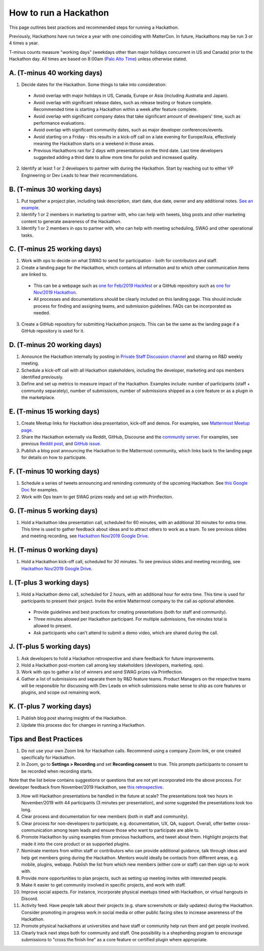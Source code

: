 How to run a Hackathon
=========================

This page outlines best practices and recommended steps for running a Hackathon.

Previously, Hackathons have run twice a year with one coinciding with MatterCon. In future, Hackathons may be run 3 or 4 times a year.

T-minus counts measure "working days" (weekdays other than major holidays concurrent in US and Canada) prior to the Hackathon day. All times are based on 8:00am (`Palo Alto Time <http://everytimezone.com/>`_) unless otherwise stated.

A. (T-minus 40 working days)
----------------------------------------------------------------

1. Decide dates for the Hackathon. Some things to take into consideration:

  - Avoid overlap with major holidays in US, Canada, Europe or Asia (including Australia and Japan).
  - Avoid overlap with significant release dates, such as release testing or feature complete. Recommended time is starting a Hackathon within a week after feature complete.
  - Avoid overlap with significant company dates that take significant amount of developers' time, such as performance evaluations. 
  - Avoid overlap with significant community dates, such as major developer conferences/events.
  - Avoid starting on a Friday - this results in a kick-off call on a late evening for Europe/Asia, effectively meaning the Hackathon starts on a weekend in those areas.
  - Previous Hackathons ran for 2 days with presentations on the third date. Last time developers suggested adding a third date to allow more time for polish and increased quality.

2. Identify at least 1 or 2 developers to partner with during the Hackathon. Start by reaching out to either VP Engineering or Dev Leads to hear their recommendations.

B. (T-minus 30 working days)
----------------------------------------------------------------

1. Put together a project plan, including task description, start date, due date, owner and any additional notes. `See an example <https://docs.google.com/spreadsheets/d/15iiLPzJjlajHQVgQa9HulW9WfBauIlnkCOJ07oKz7_U>`_.
2. Identify 1 or 2 members in marketing to partner with, who can help with tweets, blog posts and other marketing content to generate awareness of the Hackathon.
3. Identify 1 or 2 members in ops to partner with, who can help with meeting scheduling, SWAG and other operational tasks.

C. (T-minus 25 working days)
----------------------------------------------------------------

1. Work with ops to decide on what SWAG to send for participation - both for contributors and staff.
2. Create a landing page for the Hackathon, which contains all information and to which other communication items are linked to.

  - This can be a webpage such as `one for Feb/2019 Hackfest <https://mattermost.com/hackfest2019/>`_ or a GitHub repository such as `one for Nov/2019 Hackathon <https://github.com/mattermost/mattermost-hackathon-nov2019>`_.
  - All processes and documentations should be clearly included on this landing page. This should include process for finding and assigning teams, and submission guidelines. FAQs can be incorporated as needed.

3. Create a GitHub repository for submitting Hackathon projects. This can be the same as the landing page if a GitHub repository is used for it.

D. (T-minus 20 working days)
----------------------------------------------------------------

1. Announce the Hackathon internally by posting in `Private Staff Discussion channel <https://community.mattermost.com/private-core/channels/platform>`_ and sharing on R&D weekly meeting.
2. Schedule a kick-off call with all Hackathon stakeholders, including the developer, marketing and ops members identified previously.
3. Define and set up metrics to measure impact of the Hackathon. Examples include: number of participants (staff + community separately), number of submissions, number of submissions shipped as a core feature or as a plugin in the marketplace.

E. (T-minus 15 working days)
----------------------------------------------------------------

1. Create Meetup links for Hackathon idea presentation, kick-off and demos. For examples, see `Mattermost Meetup page <https://www.meetup.com/mattermost/>`_.
2. Share the Hackathon externally via Reddit, GitHub, Discourse and the `community server <https://community.mattermost.com>`_. For examples, see previous `Reddit post <https://www.reddit.com/r/Mattermost/comments/dvvsm4/mattermost_hackathon_nov_22_26/>`_, and `GitHub issue <https://github.com/mattermost/mattermost-server/issues/13087>`_.
3. Publish a blog post announcing the Hackathon to the Mattermost community, which links back to the landing page for details on how to participate.

F. (T-minus 10 working days)
----------------------------------------------------------------

1. Schedule a series of tweets announcing and reminding community of the upcoming Hackathon. See `this Google Doc <https://docs.google.com/document/d/1W5j5dYa3ZjSgEocniWXTEO2xjj5A8S9ihD03snUnLnA/edit#heading=h.s3nujhxhjrxo>`_ for examples.
2. Work with Ops team to get SWAG prizes ready and set up with Printfection.

G. (T-minus 5 working days)
----------------------------------------------------------------

1. Hold a Hackathon idea presentation call, scheduled for 60 minutes, with an additional 30 minutes for extra time. This time is used to gather feedback about ideas and to attract others to work as a team. To see previous slides and meeting recording, see `Hackathon Nov/2019 Google Drive <https://drive.google.com/drive/folders/1iBVGDzdwZ72oEY6mshzjcgJQ4NdhXRfW>`_.

H. (T-minus 0 working days)
----------------------------------------------------------------

1. Hold a Hackathon kick-off call, scheduled for 30 minutes. To see previous slides and meeting recording, see `Hackathon Nov/2019 Google Drive <https://drive.google.com/drive/folders/1iBVGDzdwZ72oEY6mshzjcgJQ4NdhXRfW>`_.

I. (T-plus 3 working days)
----------------------------------------------------------------

1. Hold a Hackathon demo call, scheduled for 2 hours, with an additional hour for extra time. This time is used for participants to present their project. Invite the entire Mattermost company to the call as optional attendee.

  - Provide guidelines and best practices for creating presentations (both for staff and community).
  - Three minutes allowed per Hackathon participant. For multiple submissions, five minutes total is allowed to present.
  - Ask participants who can't attend to submit a demo video, which are shared during the call.

J. (T-plus 5 working days)
----------------------------------------------------------------

1. Ask developers to hold a Hackathon retrospective and share feedback for future improvements.
2. Hold a Hackathon post-mortem call among key stakeholders (developers, marketing, ops).
3. Work with ops to gather a list of winners and send SWAG prizes via Printfection.
4. Gather a list of submissions and separate them by R&D feature teams. Product Managers on the respective teams will be responsible for discussing with Dev Leads on which submissions make sense to ship as core features or plugins, and scope out remaining work.

K. (T-plus 7 working days)
----------------------------------------------------------------

1. Publish blog post sharing insights of the Hackathon.
2. Update this process doc for changes in running a Hackathon.

Tips and Best Practices
----------------------------------------------------------------

1. Do not use your own Zoom link for Hackathon calls. Recommend using a company Zoom link, or one created specifically for Hackathon.
2. In Zoom, go to **Settings > Recording** and set **Recording consent** to true. This prompts participants to consent to be recorded when recording starts.

Note that the list below contains suggestions or questions that are not yet incorporated into the above process. For developer feedback from November/2019 Hackathon, see `this retrospective <https://community.mattermost.com/core/pl/xuirmrmob38oznx75j8cj3bkme>`_.

3. How will Hackathon presentations be handled in the future at scale? The presentations took two hours in November/2019 with 44 participants (3 minutes per presentation), and some suggested the presentations took too long.
4. Clear process and documentation for new members (both in staff and community).
5. Clear process for non-developers to participate, e.g. documentation, UX, QA, support. Overall, offer better cross-communication among team leads and ensure those who want to participate are able to.
6. Promote Hackathon by using examples from previous hackathons, and tweet about them. Highlight projects that made it into the core product or as supported plugins.
7. Nominate mentors from within staff or contributors who can provide additional guidance, talk through ideas and help get members going during the Hackathon. Mentors would ideally be contacts from different areas, e.g. mobile, plugins, webapp. Publish the list from which new members (either core or staff) can then sign up to work with.
8. Provide more opportunities to plan projects, such as setting up meeting invites with interested people.
9. Make it easier to get community involved in specific projects, and work with staff.
10. Improve social aspects. For instance, incorporate physical meetups timed with Hackathon, or virtual hangouts in Discord.
11. Activity feed. Have people talk about their projects (e.g. share screenshots or daily updates) during the Hackathon. Consider promoting in progress work in social media or other public facing sites to increase awareness of the Hackathon.
12. Promote physical hackathons at universities and have staff or community help run them and get people involved.
13. Clearly track next steps both for community and staff. One possibility is a shepherding program to encourage submissions to "cross the finish line" as a core feature or certified plugin where appropriate.
